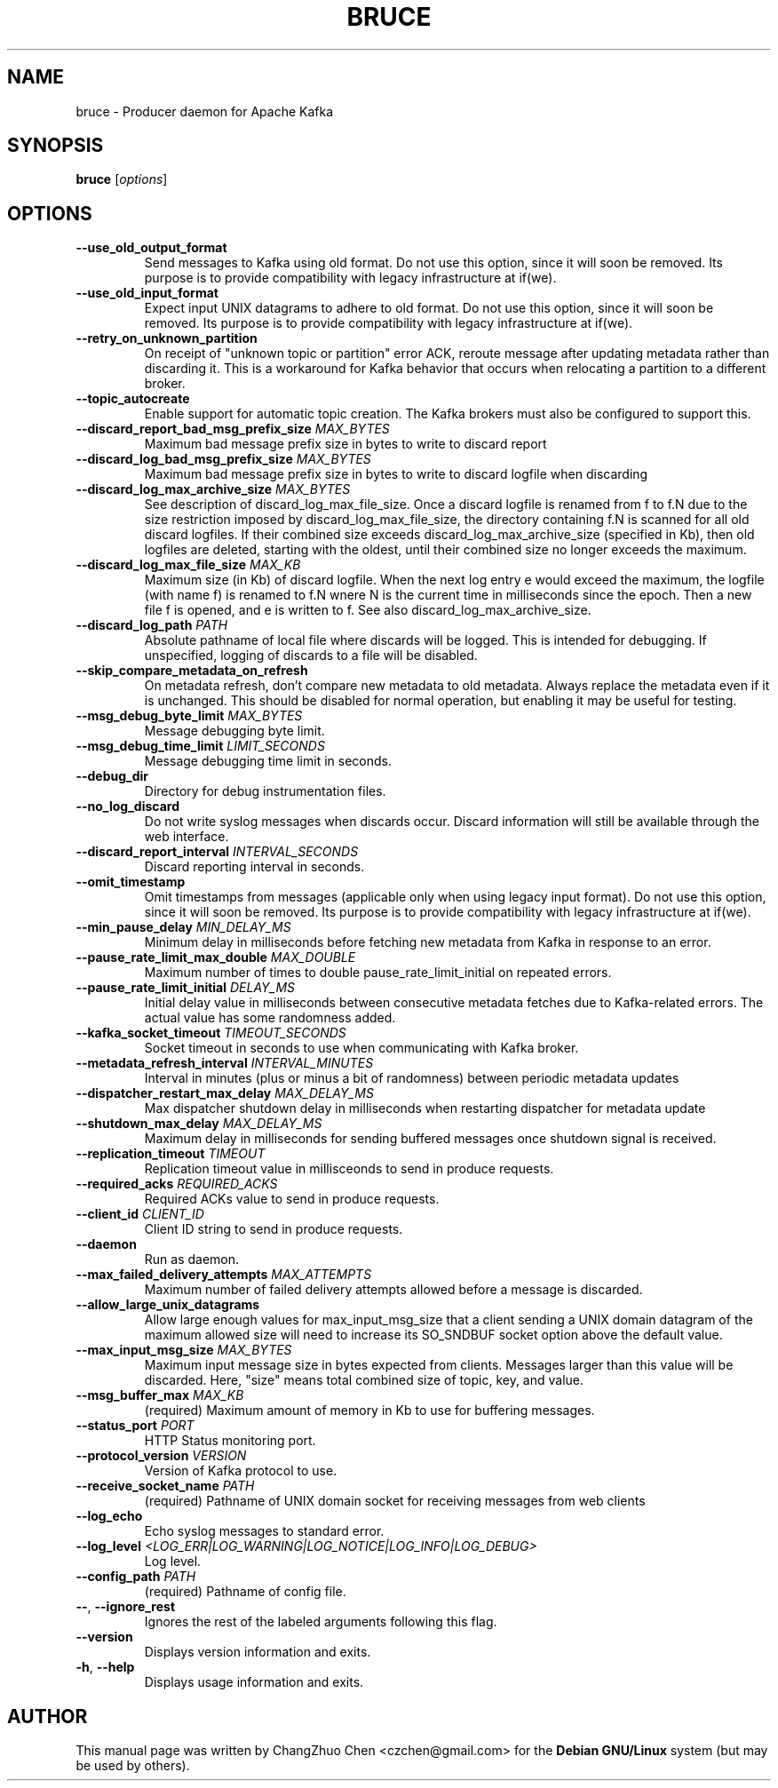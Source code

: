 .\" DO NOT MODIFY THIS FILE!  It was generated by help2man 1.46.5.
.TH BRUCE "1" "April 2015" "bruce " "User Commands"
.SH NAME
bruce \- Producer daemon for Apache Kafka
.SH SYNOPSIS
.B bruce
[\fI\,options\/\fR]

.SH OPTIONS

.TP
\fB\-\-use_old_output_format\fR
Send messages to Kafka using old format.  Do not use this option,
since it will soon be removed.  Its purpose is to provide
compatibility with legacy infrastructure at if(we).

.TP
\fB\-\-use_old_input_format\fR
Expect input UNIX datagrams to adhere to old format.  Do not use this
option, since it will soon be removed.  Its purpose is to provide
compatibility with legacy infrastructure at if(we).

.TP
\fB\-\-retry_on_unknown_partition\fR
On receipt of "unknown topic or partition" error ACK, reroute message
after updating metadata rather than discarding it.  This is a
workaround for Kafka behavior that occurs when relocating a partition
to a different broker.

.TP
\fB\-\-topic_autocreate\fR
Enable support for automatic topic creation.  The Kafka brokers must
also be configured to support this.

.TP
\fB\-\-discard_report_bad_msg_prefix_size\fR \fIMAX_BYTES\fR
Maximum bad message prefix size in bytes to write to discard report

.TP
\fB\-\-discard_log_bad_msg_prefix_size\fR \fIMAX_BYTES\fR
Maximum bad message prefix size in bytes to write to discard logfile
when discarding

.TP
\fB\-\-discard_log_max_archive_size\fR \fIMAX_BYTES\fR
See description of discard_log_max_file_size.  Once a discard logfile
is renamed from f to f.N due to the size restriction imposed by
discard_log_max_file_size, the directory containing f.N is scanned for
all old discard logfiles.  If their combined size exceeds
discard_log_max_archive_size (specified in Kb), then old logfiles are
deleted, starting with the oldest, until their combined size no longer
exceeds the maximum.

.TP
\fB\-\-discard_log_max_file_size\fR \fIMAX_KB\fR
Maximum size (in Kb) of discard logfile.  When the next log entry e
would exceed the maximum, the logfile (with name f) is renamed to f.N
wnere N is the current time in milliseconds since the epoch.  Then a
new file f is opened, and e is written to f.  See also
discard_log_max_archive_size.

.TP
\fB\-\-discard_log_path\fR \fIPATH\fR
Absolute pathname of local file where discards will be logged.  This
is intended for debugging.  If unspecified, logging of discards to a
file will be disabled.

.TP
\fB\-\-skip_compare_metadata_on_refresh\fR
On metadata refresh, don't compare new metadata to old metadata.
Always replace the metadata even if it is unchanged.  This should be
disabled for normal operation, but enabling it may be useful for
testing.

.TP
\fB\-\-msg_debug_byte_limit\fR \fIMAX_BYTES\fR
Message debugging byte limit.

.TP
\fB\-\-msg_debug_time_limit\fR \fILIMIT_SECONDS\fR
Message debugging time limit in seconds.

.TP
\fB\-\-debug_dir\fR
Directory for debug instrumentation files.

.TP
\fB\-\-no_log_discard\fR
Do not write syslog messages when discards occur.  Discard information
will still be available through the web interface.

.TP
\fB\-\-discard_report_interval\fR \fIINTERVAL_SECONDS\fR
Discard reporting interval in seconds.

.TP
\fB\-\-omit_timestamp\fR
Omit timestamps from messages (applicable only when using legacy input
format).  Do not use this option, since it will soon be removed.  Its
purpose is to provide compatibility with legacy infrastructure at
if(we).

.TP
\fB\-\-min_pause_delay\fR \fIMIN_DELAY_MS\fR
Minimum delay in milliseconds before fetching new metadata from Kafka
in response to an error.

.TP
\fB\-\-pause_rate_limit_max_double\fR \fIMAX_DOUBLE\fR
Maximum number of times to double pause_rate_limit_initial on repeated
errors.

.TP
\fB\-\-pause_rate_limit_initial\fR \fIDELAY_MS\fR
Initial delay value in milliseconds between consecutive metadata
fetches due to Kafka-related errors.  The actual value has some
randomness added.

.TP
\fB\-\-kafka_socket_timeout\fR \fITIMEOUT_SECONDS\fR
Socket timeout in seconds to use when communicating with Kafka broker.

.TP
\fB\-\-metadata_refresh_interval\fR \fIINTERVAL_MINUTES\fR
Interval in minutes (plus or minus a bit of randomness) between
periodic metadata updates

.TP
\fB\-\-dispatcher_restart_max_delay\fR \fIMAX_DELAY_MS\fR
Max dispatcher shutdown delay in milliseconds when restarting
dispatcher for metadata update

.TP
\fB\-\-shutdown_max_delay\fR \fIMAX_DELAY_MS\fR
Maximum delay in milliseconds for sending buffered messages once
shutdown signal is received.

.TP
\fB\-\-replication_timeout\fR \fITIMEOUT\fR
Replication timeout value in millisceonds to send in produce requests.

.TP
\fB\-\-required_acks\fR \fIREQUIRED_ACKS\fR
Required ACKs value to send in produce requests.

.TP
\fB\-\-client_id\fR \fICLIENT_ID\fR
Client ID string to send in produce requests.

.TP
\fB\-\-daemon\fR
Run as daemon.

.TP
\fB\-\-max_failed_delivery_attempts\fR \fIMAX_ATTEMPTS\fR
Maximum number of failed delivery attempts allowed before a message is
discarded.

.TP
\fB\-\-allow_large_unix_datagrams\fR
Allow large enough values for max_input_msg_size that a client sending
a UNIX domain datagram of the maximum allowed size will need to
increase its SO_SNDBUF socket option above the default value.

.TP
\fB\-\-max_input_msg_size\fR \fIMAX_BYTES\fR
Maximum input message size in bytes expected from clients.  Messages
larger than this value will be discarded.  Here, "size" means total
combined size of topic, key, and value.

.TP
\fB\-\-msg_buffer_max\fR \fIMAX_KB\fR
(required)  Maximum amount of memory in Kb to use for buffering
messages.

.TP
\fB\-\-status_port\fR \fIPORT\fR
HTTP Status monitoring port.

.TP
\fB\-\-protocol_version\fR \fIVERSION\fR
Version of Kafka protocol to use.

.TP
\fB\-\-receive_socket_name\fR \fIPATH\fR
(required)  Pathname of UNIX domain socket for receiving messages from
web clients

.TP
\fB\-\-log_echo\fR
Echo syslog messages to standard error.


.TP
\fB\-\-log_level\fR \fI<LOG_ERR|LOG_WARNING|LOG_NOTICE|LOG_INFO|LOG_DEBUG>\fR
Log level.

.TP
\fB\-\-config_path\fR \fIPATH\fR
(required)  Pathname of config file.

.TP
\fB\-\-\fR, \fB\-\-ignore_rest\fR
Ignores the rest of the labeled arguments following this flag.

.TP
\fB\-\-version\fR
Displays version information and exits.

.TP
\fB\-h\fR, \fB\-\-help\fR
Displays usage information and exits.

.SH "AUTHOR"
This manual page was written by ChangZhuo Chen <czchen@gmail.com> for the
.B
Debian GNU/Linux
system (but may be used by others).
